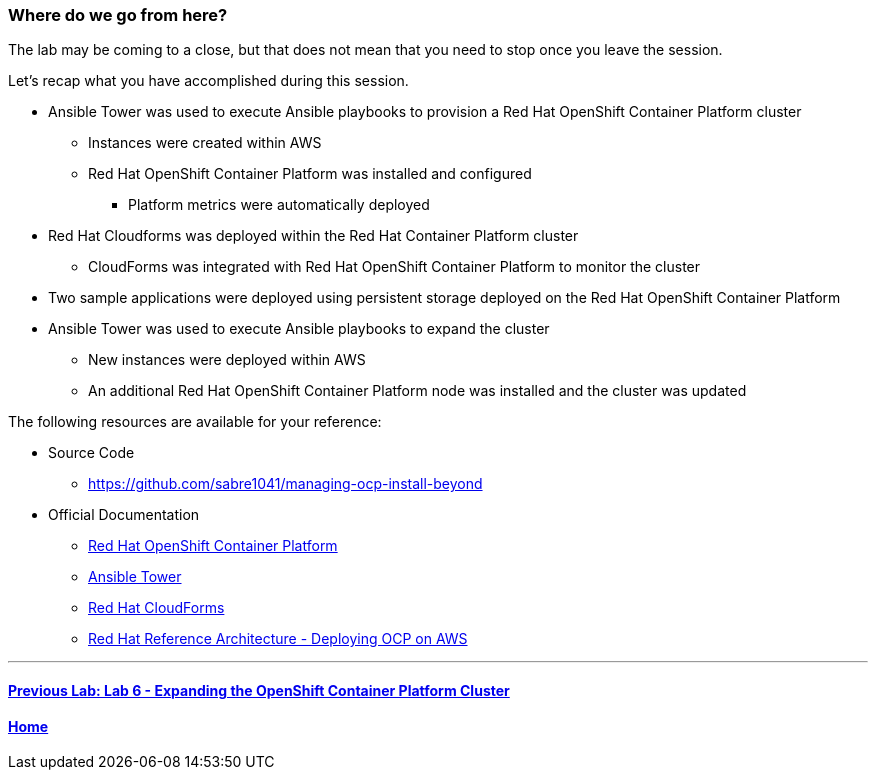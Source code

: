 === Where do we go from here?

The lab may be coming to a close, but that does not mean that you need to stop once you leave the session.

Let’s recap what you have accomplished during this session.

* Ansible Tower was used to execute Ansible playbooks to provision a Red Hat OpenShift Container Platform cluster
    ** Instances were created within AWS
    ** Red Hat OpenShift Container Platform was installed and configured
        *** Platform metrics were automatically deployed
* Red Hat Cloudforms was deployed within the Red Hat Container Platform cluster
    ** CloudForms was integrated with Red Hat OpenShift Container Platform to monitor the cluster
* Two sample applications were deployed using persistent storage deployed on the Red Hat OpenShift Container Platform
* Ansible Tower was used to execute Ansible playbooks to expand the cluster
    ** New instances were deployed within AWS
    ** An additional Red Hat OpenShift Container Platform node was installed and the cluster was updated

The following resources are available for your reference:

* Source Code
    ** link:https://github.com/sabre1041/managing-ocp-install-beyond[https://github.com/sabre1041/managing-ocp-install-beyond]
* Official Documentation
    ** link:https://docs.openshift.com/[Red Hat OpenShift Container Platform]
    ** link:http://docs.ansible.com/ansible-tower/latest/html/userguide/index.html[Ansible Tower]
    ** link:https://access.redhat.com/documentation/en/red-hat-cloudforms/[Red Hat CloudForms]
    ** link:https://www.redhat.com/en/resources/deploying-openshift-container-platform-3-amazon-web-services[Red Hat Reference Architecture - Deploying OCP on AWS]

'''

==== <<../lab6/lab6.adoc#lab6,Previous Lab: Lab 6 - Expanding the OpenShift Container Platform Cluster>>
==== <<../../README.adoc#lab1,Home>>

